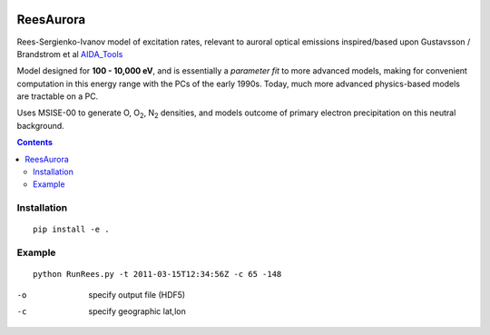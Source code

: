 .. image:: https://zenodo.org/badge/36744637.svg
   :target: https://zenodo.org/badge/latestdoi/36744637
.. image:: https://travis-ci.org/scivision/reesaurora.svg
    :target: https://travis-ci.org/scivision/reesaurora
.. image:: https://coveralls.io/repos/scivision/reesaurora/badge.svg?branch=master
    :target: https://coveralls.io/github/scivision/reesaurora?branch=master

==========
ReesAurora
==========

Rees-Sergienko-Ivanov model of excitation rates, relevant to auroral optical emissions
inspired/based upon Gustavsson / Brandstrom et al `AIDA_Tools <https://github.com/scivision/AIDA-tools>`_

Model designed for **100 - 10,000 eV**, and is essentially a *parameter fit* to more advanced
models, making for convenient computation in this energy range with the PCs of the early 1990s.
Today, much more advanced physics-based models are tractable on a PC.

Uses MSISE-00 to generate O, O\ :sub:`2`, N\ :sub:`2` densities, and models outcome of primary electron precipitation on this neutral background.

.. image:: tests/demo.png
   :alt: volume production rate

.. contents::

Installation
============
::

  pip install -e .

Example
==================
::

  python RunRees.py -t 2011-03-15T12:34:56Z -c 65 -148

-o    specify output file (HDF5)
-c    specify geographic lat,lon
